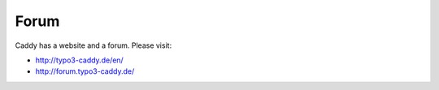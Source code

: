 ﻿

.. ==================================================
.. FOR YOUR INFORMATION
.. --------------------------------------------------
.. -*- coding: utf-8 -*- with BOM.

.. ==================================================
.. DEFINE SOME TEXTROLES
.. --------------------------------------------------
.. role::   underline
.. role::   typoscript(code)
.. role::   ts(typoscript)
   :class:  typoscript
.. role::   php(code)


Forum
^^^^^

Caddy has a website and a forum. Please visit:

- `http://typo3-caddy.de/en/ <http://typo3-caddy.de/en/>`_

- `http://forum.typo3-caddy.de/ <http://forum.typo3-caddy.de/>`_

